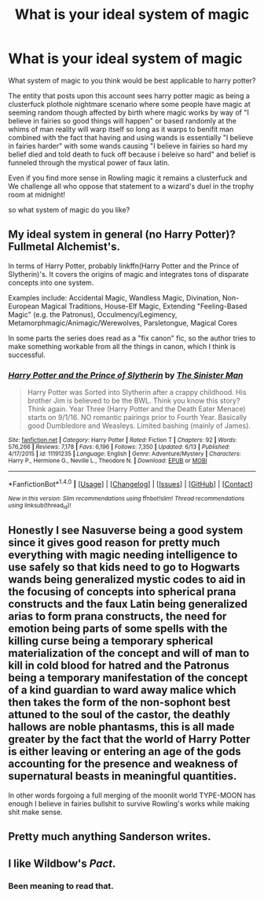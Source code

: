 #+TITLE: What is your ideal system of magic

* What is your ideal system of magic
:PROPERTIES:
:Author: ksense2016
:Score: 7
:DateUnix: 1499390105.0
:DateShort: 2017-Jul-07
:FlairText: Discussion
:END:
What system of magic to you think would be best applicable to harry potter?

The entity that posts upon this account sees harry potter magic as being a clusterfuck plothole nightmare scenario where some people have magic at seeming random though affected by birth where magic works by way of "I believe in fairies so good things will happen" or based randomly at the whims of man reality will warp itself so long as it warps to benifit man combined with the fact that having and using wands is essentially "I believe in fairies harder" with some wands causing "I believe in fairies so hard my belief died and told death to fuck off because i beleive so hard" and belief is funneled through the mystical power of faux latin.

Even if you find more sense in Rowling magic it remains a clusterfuck and We challenge all who oppose that statement to a wizard's duel in the trophy room at midnight!

so what system of magic do you like?


** My ideal system in general (no Harry Potter)? Fullmetal Alchemist's.

In terms of Harry Potter, probably linkffn(Harry Potter and the Prince of Slytherin)'s. It covers the origins of magic and integrates tons of disparate concepts into one system.

Examples include: Accidental Magic, Wandless Magic, Divination, Non-European Magical Traditions, House-Elf Magic, Extending "Feeling-Based Magic" (e.g. the Patronus), Occulmency/Legimency, Metamorphmagic/Animagic/Werewolves, Parsletongue, Magical Cores

In some parts the series does read as a "fix canon" fic, so the author tries to make something workable from all the things in canon, which I think is successful.
:PROPERTIES:
:Author: ThrowawayYeahyuzz
:Score: 5
:DateUnix: 1499402681.0
:DateShort: 2017-Jul-07
:END:

*** [[http://www.fanfiction.net/s/11191235/1/][*/Harry Potter and the Prince of Slytherin/*]] by [[https://www.fanfiction.net/u/4788805/The-Sinister-Man][/The Sinister Man/]]

#+begin_quote
  Harry Potter was Sorted into Slytherin after a crappy childhood. His brother Jim is believed to be the BWL. Think you know this story? Think again. Year Three (Harry Potter and the Death Eater Menace) starts on 9/1/16. NO romantic pairings prior to Fourth Year. Basically good Dumbledore and Weasleys. Limited bashing (mainly of James).
#+end_quote

^{/Site/: [[http://www.fanfiction.net/][fanfiction.net]] *|* /Category/: Harry Potter *|* /Rated/: Fiction T *|* /Chapters/: 92 *|* /Words/: 576,266 *|* /Reviews/: 7,178 *|* /Favs/: 6,196 *|* /Follows/: 7,350 *|* /Updated/: 6/13 *|* /Published/: 4/17/2015 *|* /id/: 11191235 *|* /Language/: English *|* /Genre/: Adventure/Mystery *|* /Characters/: Harry P., Hermione G., Neville L., Theodore N. *|* /Download/: [[http://www.ff2ebook.com/old/ffn-bot/index.php?id=11191235&source=ff&filetype=epub][EPUB]] or [[http://www.ff2ebook.com/old/ffn-bot/index.php?id=11191235&source=ff&filetype=mobi][MOBI]]}

--------------

*FanfictionBot*^{1.4.0} *|* [[[https://github.com/tusing/reddit-ffn-bot/wiki/Usage][Usage]]] | [[[https://github.com/tusing/reddit-ffn-bot/wiki/Changelog][Changelog]]] | [[[https://github.com/tusing/reddit-ffn-bot/issues/][Issues]]] | [[[https://github.com/tusing/reddit-ffn-bot/][GitHub]]] | [[[https://www.reddit.com/message/compose?to=tusing][Contact]]]

^{/New in this version: Slim recommendations using/ ffnbot!slim! /Thread recommendations using/ linksub(thread_id)!}
:PROPERTIES:
:Author: FanfictionBot
:Score: 1
:DateUnix: 1499402696.0
:DateShort: 2017-Jul-07
:END:


** Honestly I see Nasuverse being a good system since it gives good reason for pretty much everything with magic needing intelligence to use safely so that kids need to go to Hogwarts wands being generalized mystic codes to aid in the focusing of concepts into spherical prana constructs and the faux Latin being generalized arias to form prana constructs, the need for emotion being parts of some spells with the killing curse being a temporary spherical materialization of the concept and will of man to kill in cold blood for hatred and the Patronus being a temporary manifestation of the concept of a kind guardian to ward away malice which then takes the form of the non-sophont best attuned to the soul of the castor, the deathly hallows are noble phantasms, this is all made greater by the fact that the world of Harry Potter is either leaving or entering an age of the gods accounting for the presence and weakness of supernatural beasts in meaningful quantities.

In other words forgoing a full merging of the moonlit world TYPE-MOON has enough I believe in fairies bullshit to survive Rowling's works while making shit make sense.
:PROPERTIES:
:Author: ksense2016
:Score: 2
:DateUnix: 1499391237.0
:DateShort: 2017-Jul-07
:END:


** Pretty much anything Sanderson writes.
:PROPERTIES:
:Author: Johnsmitish
:Score: 2
:DateUnix: 1499403897.0
:DateShort: 2017-Jul-07
:END:


** I like Wildbow's /Pact/.
:PROPERTIES:
:Author: Subrosian_Smithy
:Score: 1
:DateUnix: 1499524419.0
:DateShort: 2017-Jul-08
:END:

*** Been meaning to read that.
:PROPERTIES:
:Author: wille179
:Score: 2
:DateUnix: 1499549451.0
:DateShort: 2017-Jul-09
:END:
